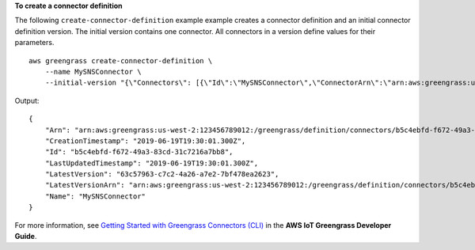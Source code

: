 **To create a connector definition**

The following ``create-connector-definition`` example example creates a connector definition and an initial connector definition version. The initial version contains one connector. All connectors in a version define values for their parameters. ::

    aws greengrass create-connector-definition \
        --name MySNSConnector \
        --initial-version "{\"Connectors\": [{\"Id\":\"MySNSConnector\",\"ConnectorArn\":\"arn:aws:greengrass:us-west-2::/connectors/SNS/versions/1\",\"Parameters\": {\"DefaultSNSArn\":\"arn:aws:sns:us-west-2:123456789012:GGConnectorTopic\"}}]}"

Output::

   {
       "Arn": "arn:aws:greengrass:us-west-2:123456789012:/greengrass/definition/connectors/b5c4ebfd-f672-49a3-83cd-31c7216a7bb8",
       "CreationTimestamp": "2019-06-19T19:30:01.300Z",
       "Id": "b5c4ebfd-f672-49a3-83cd-31c7216a7bb8",
       "LastUpdatedTimestamp": "2019-06-19T19:30:01.300Z",
       "LatestVersion": "63c57963-c7c2-4a26-a7e2-7bf478ea2623",
       "LatestVersionArn": "arn:aws:greengrass:us-west-2:123456789012:/greengrass/definition/connectors/b5c4ebfd-f672-49a3-83cd-31c7216a7bb8/versions/63c57963-c7c2-4a26-a7e2-7bf478ea2623",
       "Name": "MySNSConnector"
   }

For more information, see `Getting Started with Greengrass Connectors (CLI) <https://docs.aws.amazon.com/greengrass/latest/developerguide/connectors-cli.html>`__ in the **AWS IoT Greengrass Developer Guide**.
